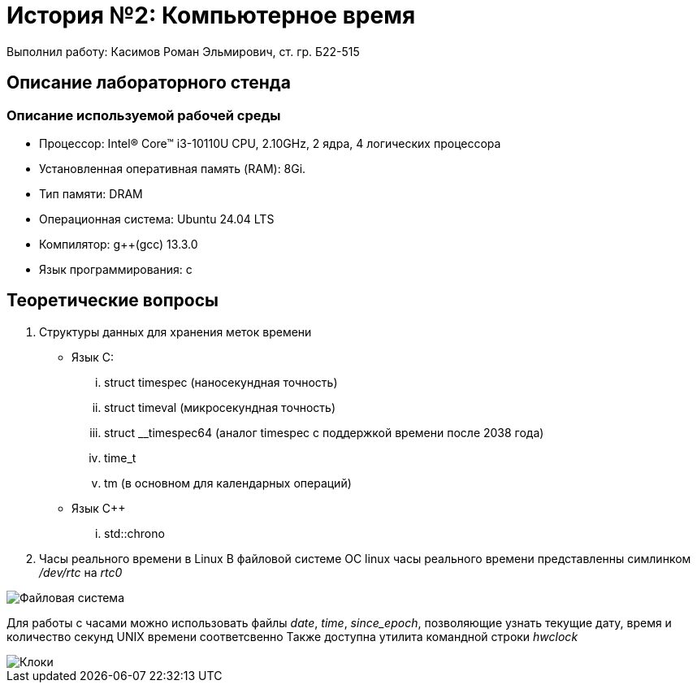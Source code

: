= История №2: Компьютерное время
Выполнил работу: Касимов Роман Эльмирович, ст. гр. Б22-515

== Описание лабораторного стенда

=== Описание используемой рабочей среды
* Процессор: Intel(R) Core(TM) i3-10110U CPU, 2.10GHz, 2 ядра, 4 логических процессора
* Установленная оперативная память (RAM): 8Gi.
* Тип памяти: DRAM 
* Операционная система: Ubuntu 24.04 LTS
* Компилятор: g++(gcc) 13.3.0
* Язык программирования: c

== Теоретические вопросы
. Структуры данных для хранения меток времени
** Язык C:
... struct timespec (наносекундная точность)
... struct timeval (микросекундная точность)
... struct __timespec64 (аналог timespec с поддержкой времени после 2038 года)
... time_t
... tm (в основном для календарных операций)
** Язык C++
... std::chrono 
. Часы реального времени в Linux
В файловой системе ОС linux часы реального времени представленны симлинком _/dev/rtc_ на _rtc0_

image::../images/rtc.png[Файловая система]

Для работы с часами можно использовать файлы _date_, _time_, _since_epoch_, позволяющие узнать текущие дату, время и количество секунд UNIX времени соответсвенно
Также доступна утилита командной строки _hwclock_

image::../images/hwclock.png[Клоки]
